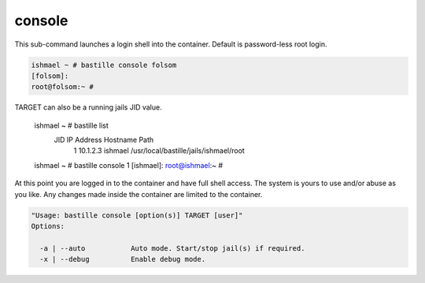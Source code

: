 =======
console
=======

This sub-command launches a login shell into the container. Default is password-less root login.

.. code-block:: shell

  ishmael ~ # bastille console folsom
  [folsom]:
  root@folsom:~ #

TARGET can also be a running jails JID value.

  ishmael ~ # bastille list
   JID  IP Address      Hostname                      Path
     1  10.1.2.3        ishmael                       /usr/local/bastille/jails/ishmael/root
  ishmael ~ # bastille console 1
  [ishmael]:
  root@ishmael:~ #

At this point you are logged in to the container and have full shell access.  The
system is yours to use and/or abuse as you like. Any changes made inside the
container are limited to the container.

.. code-block:: shell

  "Usage: bastille console [option(s)] TARGET [user]"
  Options:

    -a | --auto           Auto mode. Start/stop jail(s) if required.
    -x | --debug          Enable debug mode.
